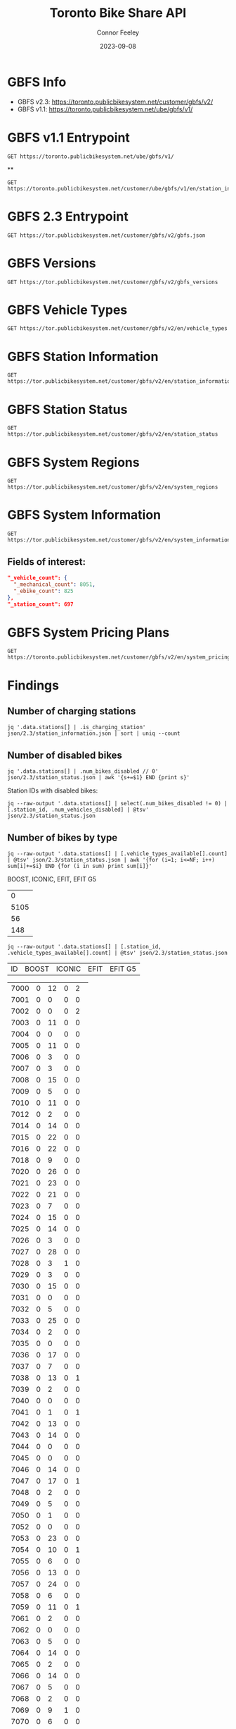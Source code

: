 #+title: Toronto Bike Share API
#+author: Connor Feeley
#+date: 2023-09-08

* GBFS Info
- GBFS v2.3: https://toronto.publicbikesystem.net/customer/gbfs/v2/
- GBFS v1.1: https://toronto.publicbikesystem.net/ube/gbfs/v1/
* GBFS v1.1 Entrypoint

#+begin_src restclient :file json/1.1/gbfs.json :noheaders :results value file
GET https://toronto.publicbikesystem.net/ube/gbfs/v1/
#+end_src

#+RESULTS:
[[file:json/1.1/gbfs.json]]

**

#+begin_src restclient :file json/1.1/station_information/7033.json :noheaders :results value file
GET https://toronto.publicbikesystem.net/customer/ube/gbfs/v1/en/station_information/7033/nearby_stations
#+end_src

#+RESULTS:
[[file:json/1.1/station_information/7033.json]]

* GBFS 2.3 Entrypoint

#+begin_src restclient :file json/2.3/gbfs.json :noheaders :results value file
GET https://tor.publicbikesystem.net/customer/gbfs/v2/gbfs.json
#+end_src

#+RESULTS:
[[file:json/2.3/gbfs.json]]

* GBFS Versions

#+begin_src restclient :file json/2.3/gbfs_versions.json :noheaders :results value file
GET https://tor.publicbikesystem.net/customer/gbfs/v2/gbfs_versions
#+end_src

#+RESULTS:
[[file:json/2.3/gbfs_versions.json]]

* GBFS Vehicle Types

#+begin_src restclient :file json/2.3/vehicle_types.json :noheaders :results value file
GET https://tor.publicbikesystem.net/customer/gbfs/v2/en/vehicle_types
#+end_src

#+RESULTS:
[[file:json/2.3/vehicle_types.json]]

* GBFS Station Information

#+begin_src restclient :file json/2.3/station_information.json :noheaders :results value file
GET https://tor.publicbikesystem.net/customer/gbfs/v2/en/station_information
#+end_src

#+RESULTS:
[[file:json/2.3/station_information.json]]

* GBFS Station Status

#+begin_src restclient :file json/2.3/station_status.json :noheaders :results value file
GET https://tor.publicbikesystem.net/customer/gbfs/v2/en/station_status
#+end_src

#+RESULTS:
[[file:json/2.3/station_status.json]]

* GBFS System Regions

#+begin_src restclient :file json/2.3/system_regions.json :noheaders :results value file
GET https://tor.publicbikesystem.net/customer/gbfs/v2/en/system_regions
#+end_src

#+RESULTS:
[[file:json/2.3/system_regions.json]]

* GBFS System Information

#+begin_src restclient :file json/2.3/system_information.json :noheaders :results value file
GET https://tor.publicbikesystem.net/customer/gbfs/v2/en/system_information
#+end_src

#+RESULTS:
[[file:json/2.3/system_information.json]]

** Fields of interest:

#+begin_src json
"_vehicle_count": {
  "_mechanical_count": 8051,
  "_ebike_count": 825
},
"_station_count": 697
#+end_src


* GBFS System Pricing Plans

#+begin_src restclient :file json/2.3/system_pricing_plans.json :noheaders :results value file
GET https://toronto.publicbikesystem.net/customer/gbfs/v2/en/system_pricing_plans
#+end_src

#+RESULTS:
[[file:json/2.3/system_pricing_plans.json]]
* Findings
** Number of charging stations
#+begin_src shell
jq '.data.stations[] | .is_charging_station' json/2.3/station_information.json | sort | uniq --count
#+end_src

#+RESULTS:
| 681 | false |
|  16 | true  |
** Number of disabled bikes
#+begin_src shell
jq '.data.stations[] | .num_bikes_disabled // 0' json/2.3/station_status.json | awk '{s+=$1} END {print s}'
#+end_src

#+RESULTS:
: 558

Station IDs with disabled bikes:
#+begin_src shell :results table
jq --raw-output '.data.stations[] | select(.num_bikes_disabled != 0) | [.station_id, .num_vehicles_disabled] | @tsv' json/2.3/station_status.json
#+end_src

#+RESULTS:
| 7000 |
| 7001 |
| 7004 |
| 7005 |
| 7006 |
| 7009 |
| 7010 |
| 7014 |
| 7015 |
| 7016 |
| 7018 |
| 7021 |
| 7022 |
| 7025 |
| 7026 |
| 7027 |
| 7028 |
| 7031 |
| 7033 |
| 7034 |
| 7037 |
| 7038 |
| 7039 |
| 7040 |
| 7041 |
| 7042 |
| 7043 |
| 7045 |
| 7046 |
| 7049 |
| 7050 |
| 7052 |
| 7053 |
| 7056 |
| 7057 |
| 7059 |
| 7061 |
| 7067 |
| 7073 |
| 7074 |
| 7075 |
| 7078 |
| 7083 |
| 7087 |
| 7089 |
| 7090 |
| 7092 |
| 7094 |
| 7095 |
| 7099 |
| 7100 |
| 7101 |
| 7102 |
| 7104 |
| 7106 |
| 7110 |
| 7111 |
| 7114 |
| 7115 |
| 7117 |
| 7121 |
| 7122 |
| 7124 |
| 7126 |
| 7127 |
| 7129 |
| 7130 |
| 7131 |
| 7135 |
| 7148 |
| 7150 |
| 7153 |
| 7160 |
| 7161 |
| 7163 |
| 7164 |
| 7173 |
| 7174 |
| 7175 |
| 7178 |
| 7180 |
| 7184 |
| 7188 |
| 7189 |
| 7190 |
| 7197 |
| 7198 |
| 7199 |
| 7202 |
| 7204 |
| 7205 |
| 7206 |
| 7208 |
| 7209 |
| 7210 |
| 7220 |
| 7222 |
| 7225 |
| 7228 |
| 7232 |
| 7233 |
| 7234 |
| 7235 |
| 7237 |
| 7238 |
| 7239 |
| 7240 |
| 7244 |
| 7245 |
| 7246 |
| 7249 |
| 7250 |
| 7253 |
| 7256 |
| 7259 |
| 7260 |
| 7261 |
| 7262 |
| 7263 |
| 7264 |
| 7268 |
| 7270 |
| 7272 |
| 7273 |
| 7274 |
| 7276 |
| 7277 |
| 7281 |
| 7284 |
| 7286 |
| 7287 |
| 7288 |
| 7289 |
| 7292 |
| 7296 |
| 7298 |
| 7299 |
| 7301 |
| 7302 |
| 7309 |
| 7313 |
| 7318 |
| 7320 |
| 7321 |
| 7322 |
| 7328 |
| 7332 |
| 7334 |
| 7337 |
| 7338 |
| 7339 |
| 7341 |
| 7342 |
| 7346 |
| 7353 |
| 7354 |
| 7356 |
| 7364 |
| 7367 |
| 7368 |
| 7379 |
| 7380 |
| 7384 |
| 7385 |
| 7388 |
| 7391 |
| 7398 |
| 7399 |
| 7400 |
| 7408 |
| 7409 |
| 7411 |
| 7414 |
| 7430 |
| 7438 |
| 7440 |
| 7441 |
| 7450 |
| 7451 |
| 7452 |
| 7453 |
| 7457 |
| 7458 |
| 7459 |
| 7462 |
| 7463 |
| 7465 |
| 7466 |
| 7467 |
| 7468 |
| 7473 |
| 7475 |
| 7478 |
| 7480 |
| 7486 |
| 7489 |
| 7493 |
| 7496 |
| 7497 |
| 7505 |
| 7514 |
| 7515 |
| 7520 |
| 7521 |
| 7523 |
| 7524 |
| 7528 |
| 7529 |
| 7530 |
| 7533 |
| 7536 |
| 7538 |
| 7539 |
| 7541 |
| 7542 |
| 7543 |
| 7547 |
| 7548 |
| 7549 |
| 7552 |
| 7553 |
| 7557 |
| 7558 |
| 7561 |
| 7563 |
| 7565 |
| 7566 |
| 7567 |
| 7568 |
| 7570 |
| 7582 |
| 7583 |
| 7585 |
| 7586 |
| 7587 |
| 7589 |
| 7590 |
| 7597 |
| 7599 |
| 7600 |
| 7606 |
| 7608 |
| 7616 |
| 7618 |
| 7620 |
| 7623 |
| 7624 |
| 7626 |
| 7627 |
| 7629 |
| 7630 |
| 7634 |
| 7635 |
| 7639 |
| 7640 |
| 7641 |
| 7643 |
| 7656 |
| 7657 |
| 7658 |
| 7665 |
| 7667 |
| 7668 |
| 7670 |
| 7671 |
| 7677 |
| 7680 |
| 7681 |
| 7684 |
| 7685 |
| 7686 |
| 7689 |
| 7692 |
| 7693 |
| 7698 |
| 7702 |
| 7705 |
| 7707 |
| 7708 |
| 7709 |
| 7710 |
| 7712 |
| 7713 |
| 7715 |
| 7717 |
| 7718 |
| 7719 |
| 7720 |
| 7721 |
| 7725 |
| 7729 |
| 7730 |
| 7737 |
| 7743 |
| 7745 |
| 7752 |
| 7753 |
| 7755 |
| 7756 |
| 7760 |
| 7765 |
| 7766 |
| 7770 |
| 7772 |
| 7777 |
| 7779 |
| 7781 |
| 7782 |
| 7783 |
| 7784 |
| 7787 |
| 7790 |
| 7791 |
| 7794 |
| 7796 |
| 7800 |
| 7811 |
| 7812 |
| 7822 |
| 7826 |

** Number of bikes by type
#+begin_src shell :results table
jq --raw-output '.data.stations[] | [.vehicle_types_available[].count] | @tsv' json/2.3/station_status.json | awk '{for (i=1; i<=NF; i++) sum[i]+=$i} END {for (i in sum) print sum[i]}'
#+end_src

BOOST, ICONIC, EFIT, EFIT G5
#+RESULTS:
|    0 |
| 5105 |
|   56 |
|  148 |

#+begin_src shell :results table
jq --raw-output '.data.stations[] | [.station_id, .vehicle_types_available[].count] | @tsv' json/2.3/station_status.json
#+end_src

| ID | BOOST | ICONIC | EFIT | EFIT G5 |
#+RESULTS:
| 7000 | 0 | 12 | 0 |  2 |
| 7001 | 0 |  0 | 0 |  0 |
| 7002 | 0 |  0 | 0 |  2 |
| 7003 | 0 | 11 | 0 |  0 |
| 7004 | 0 |  0 | 0 |  0 |
| 7005 | 0 | 11 | 0 |  0 |
| 7006 | 0 |  3 | 0 |  0 |
| 7007 | 0 |  3 | 0 |  0 |
| 7008 | 0 | 15 | 0 |  0 |
| 7009 | 0 |  5 | 0 |  0 |
| 7010 | 0 | 11 | 0 |  0 |
| 7012 | 0 |  2 | 0 |  0 |
| 7014 | 0 | 14 | 0 |  0 |
| 7015 | 0 | 22 | 0 |  0 |
| 7016 | 0 | 22 | 0 |  0 |
| 7018 | 0 |  9 | 0 |  0 |
| 7020 | 0 | 26 | 0 |  0 |
| 7021 | 0 | 23 | 0 |  0 |
| 7022 | 0 | 21 | 0 |  0 |
| 7023 | 0 |  7 | 0 |  0 |
| 7024 | 0 | 15 | 0 |  0 |
| 7025 | 0 | 14 | 0 |  0 |
| 7026 | 0 |  3 | 0 |  0 |
| 7027 | 0 | 28 | 0 |  0 |
| 7028 | 0 |  3 | 1 |  0 |
| 7029 | 0 |  3 | 0 |  0 |
| 7030 | 0 | 15 | 0 |  0 |
| 7031 | 0 |  0 | 0 |  0 |
| 7032 | 0 |  5 | 0 |  0 |
| 7033 | 0 | 25 | 0 |  0 |
| 7034 | 0 |  2 | 0 |  0 |
| 7035 | 0 |  0 | 0 |  0 |
| 7036 | 0 | 17 | 0 |  0 |
| 7037 | 0 |  7 | 0 |  0 |
| 7038 | 0 | 13 | 0 |  1 |
| 7039 | 0 |  2 | 0 |  0 |
| 7040 | 0 |  0 | 0 |  0 |
| 7041 | 0 |  1 | 0 |  1 |
| 7042 | 0 | 13 | 0 |  0 |
| 7043 | 0 | 14 | 0 |  0 |
| 7044 | 0 |  0 | 0 |  0 |
| 7045 | 0 |  0 | 0 |  0 |
| 7046 | 0 | 14 | 0 |  0 |
| 7047 | 0 | 17 | 0 |  1 |
| 7048 | 0 |  2 | 0 |  0 |
| 7049 | 0 |  5 | 0 |  0 |
| 7050 | 0 |  1 | 0 |  0 |
| 7052 | 0 |  0 | 0 |  0 |
| 7053 | 0 | 23 | 0 |  0 |
| 7054 | 0 | 10 | 0 |  1 |
| 7055 | 0 |  6 | 0 |  0 |
| 7056 | 0 | 13 | 0 |  0 |
| 7057 | 0 | 24 | 0 |  0 |
| 7058 | 0 |  6 | 0 |  0 |
| 7059 | 0 | 11 | 0 |  1 |
| 7061 | 0 |  2 | 0 |  0 |
| 7062 | 0 |  0 | 0 |  0 |
| 7063 | 0 |  5 | 0 |  0 |
| 7064 | 0 | 14 | 0 |  0 |
| 7065 | 0 |  2 | 0 |  0 |
| 7066 | 0 | 14 | 0 |  0 |
| 7067 | 0 |  5 | 0 |  0 |
| 7068 | 0 |  2 | 0 |  0 |
| 7069 | 0 |  9 | 1 |  0 |
| 7070 | 0 |  6 | 0 |  0 |
| 7071 | 0 |  7 | 0 |  0 |
| 7072 | 0 | 14 | 0 |  1 |
| 7073 | 0 | 18 | 0 |  2 |
| 7074 | 0 |  1 | 0 |  0 |
| 7075 | 0 | 11 | 0 |  0 |
| 7076 | 0 | 16 | 0 |  0 |
| 7077 | 0 |  8 | 0 |  0 |
| 7078 | 0 |  8 | 0 |  0 |
| 7079 | 0 |  2 | 0 |  0 |
| 7083 | 0 |  1 | 1 |  1 |
| 7084 | 0 |  5 | 0 |  0 |
| 7085 | 0 |  3 | 0 |  0 |
| 7086 | 0 |  0 | 0 |  0 |
| 7087 | 0 |  1 | 0 |  0 |
| 7088 | 0 |  1 | 0 |  1 |
| 7089 | 0 |  2 | 1 |  0 |
| 7090 | 0 |  0 | 0 |  0 |
| 7091 | 0 |  0 | 0 |  0 |
| 7092 | 0 |  6 | 1 |  1 |
| 7093 | 0 |  6 | 0 |  1 |
| 7094 | 0 |  0 | 0 |  0 |
| 7095 | 0 |  0 | 1 |  0 |
| 7096 | 0 |  2 | 0 |  0 |
| 7097 | 0 |  4 | 0 |  0 |
| 7099 | 0 | 12 | 0 |  0 |
| 7100 | 0 |  7 | 0 |  0 |
| 7101 | 0 | 25 | 0 |  0 |
| 7102 | 0 | 15 | 0 |  1 |
| 7103 | 0 | 12 | 0 |  0 |
| 7104 | 0 |  7 | 0 |  0 |
| 7105 | 0 |  7 | 0 |  0 |
| 7106 | 0 | 16 | 0 |  0 |
| 7107 | 0 |  9 | 0 |  0 |
| 7108 | 0 |  6 | 0 |  0 |
| 7109 | 0 | 10 | 0 |  0 |
| 7110 | 0 |  6 | 0 |  0 |
| 7111 | 0 |  6 | 0 |  0 |
| 7112 | 0 | 14 | 0 |  0 |
| 7114 | 0 | 18 | 0 |  0 |
| 7115 | 0 |  1 | 0 |  0 |
| 7117 | 0 |  0 | 1 |  0 |
| 7118 | 0 |  0 | 0 |  0 |
| 7119 | 0 | 11 | 0 |  0 |
| 7120 | 0 |  5 | 0 |  0 |
| 7121 | 0 |  6 | 0 |  0 |
| 7122 | 0 |  7 | 0 |  0 |
| 7123 | 0 |  7 | 0 |  0 |
| 7124 | 0 |  6 | 1 |  0 |
| 7126 | 0 |  1 | 0 |  0 |
| 7127 | 0 |  3 | 0 |  0 |
| 7128 | 0 | 11 | 0 |  0 |
| 7129 | 0 |  8 | 0 |  0 |
| 7130 | 0 |  4 | 0 |  0 |
| 7131 | 0 |  9 | 0 |  0 |
| 7132 | 0 |  1 | 0 |  0 |
| 7133 | 0 |  1 | 0 |  0 |
| 7135 | 0 |  9 | 0 |  0 |
| 7136 | 0 | 11 | 0 |  0 |
| 7137 | 0 |  0 | 0 |  0 |
| 7138 | 0 |  7 | 0 |  0 |
| 7139 | 0 |  6 | 0 |  0 |
| 7140 | 0 |  3 | 0 |  0 |
| 7141 | 0 |  0 | 0 |  0 |
| 7142 | 0 |  0 | 0 |  1 |
| 7143 | 0 |  5 | 0 |  0 |
| 7144 | 0 |  1 | 0 |  1 |
| 7146 | 0 |  0 | 0 |  1 |
| 7147 | 0 | 14 | 0 |  0 |
| 7148 | 0 | 19 | 0 |  0 |
| 7149 | 0 |  2 | 0 |  0 |
| 7150 | 0 | 17 | 0 |  0 |
| 7151 | 0 |  6 | 0 |  0 |
| 7152 | 0 |  0 | 0 |  0 |
| 7153 | 0 |  5 | 0 |  0 |
| 7154 | 0 |  0 | 0 |  1 |
| 7155 | 0 |  2 | 0 |  0 |
| 7156 | 0 | 14 | 0 |  0 |
| 7157 | 0 |  8 | 0 |  0 |
| 7158 | 0 |  6 | 0 |  0 |
| 7160 | 0 |  3 | 0 |  0 |
| 7161 | 0 |  7 | 0 |  0 |
| 7162 | 0 |  4 | 0 |  0 |
| 7163 | 0 |  0 | 0 |  0 |
| 7164 | 0 | 15 | 0 |  0 |
| 7165 | 0 |  0 | 0 |  0 |
| 7168 | 0 | 26 | 0 |  0 |
| 7169 | 0 |  4 | 0 |  0 |
| 7170 | 0 |  0 | 0 |  0 |
| 7171 | 0 |  8 | 0 |  0 |
| 7172 | 0 | 15 | 0 |  0 |
| 7173 | 0 |  7 | 0 |  0 |
| 7174 | 0 | 10 | 0 |  0 |
| 7175 | 0 |  8 | 0 |  0 |
| 7176 | 0 |  6 | 0 |  0 |
| 7178 | 0 |  3 | 0 |  0 |
| 7180 | 0 |  5 | 0 |  0 |
| 7181 | 0 |  2 | 0 |  0 |
| 7182 | 0 | 12 | 0 |  0 |
| 7183 | 0 |  5 | 0 |  0 |
| 7184 | 0 |  9 | 0 |  0 |
| 7188 | 0 | 10 | 0 |  0 |
| 7189 | 0 |  4 | 2 |  0 |
| 7190 | 0 |  0 | 0 |  0 |
| 7191 | 0 |  8 | 0 |  0 |
| 7192 | 0 |  7 | 0 |  1 |
| 7193 | 0 | 13 | 0 |  0 |
| 7194 | 0 |  0 | 0 |  0 |
| 7195 | 0 |  7 | 0 |  0 |
| 7196 | 0 |  3 | 0 |  0 |
| 7197 | 0 |  7 | 0 |  0 |
| 7198 | 0 | 18 | 0 |  0 |
| 7199 | 0 | 10 | 0 |  0 |
| 7202 | 0 | 20 | 0 |  0 |
| 7203 | 0 | 21 | 0 |  0 |
| 7204 | 0 |  8 | 0 |  2 |
| 7205 | 0 |  8 | 0 |  1 |
| 7206 | 0 |  4 | 0 |  0 |
| 7207 | 0 | 38 | 0 |  0 |
| 7208 | 0 |  2 | 0 |  1 |
| 7209 | 0 | 16 | 1 |  1 |
| 7210 | 0 | 10 | 0 |  0 |
| 7211 | 0 | 13 | 0 |  0 |
| 7216 | 0 | 11 | 1 |  0 |
| 7217 | 0 |  6 | 1 |  0 |
| 7220 | 0 | 16 | 0 |  0 |
| 7221 | 0 |  5 | 0 |  0 |
| 7222 | 0 | 26 | 0 |  0 |
| 7223 | 0 | 10 | 0 |  0 |
| 7224 | 0 |  4 | 0 |  0 |
| 7225 | 0 | 11 | 0 |  2 |
| 7226 | 0 | 12 | 0 |  0 |
| 7227 | 0 |  9 | 0 |  0 |
| 7228 | 0 | 12 | 0 |  0 |
| 7229 | 0 |  3 | 0 |  0 |
| 7230 | 0 | 11 | 0 |  0 |
| 7231 | 0 |  5 | 0 |  0 |
| 7232 | 0 | 10 | 0 |  0 |
| 7233 | 0 | 14 | 0 |  0 |
| 7234 | 0 | 10 | 0 |  0 |
| 7235 | 0 |  1 | 0 |  0 |
| 7236 | 0 |  9 | 0 |  0 |
| 7237 | 0 |  3 | 1 |  0 |
| 7238 | 0 |  6 | 0 |  0 |
| 7239 | 0 | 12 | 0 |  0 |
| 7240 | 0 |  7 | 0 |  0 |
| 7242 | 0 | 12 | 0 |  0 |
| 7244 | 0 | 12 | 1 |  0 |
| 7245 | 0 |  1 | 0 |  0 |
| 7246 | 0 |  4 | 0 |  0 |
| 7247 | 0 |  2 | 0 |  0 |
| 7248 | 0 | 15 | 0 |  0 |
| 7249 | 0 | 14 | 0 |  0 |
| 7250 | 0 |  2 | 0 |  0 |
| 7252 | 0 |  9 | 0 |  0 |
| 7253 | 0 |  9 | 0 |  0 |
| 7256 | 0 |  6 | 0 |  0 |
| 7257 | 0 |  2 | 0 |  0 |
| 7258 | 0 | 14 | 0 |  0 |
| 7259 | 0 | 14 | 0 |  0 |
| 7260 | 0 | 12 | 0 |  0 |
| 7261 | 0 | 14 | 0 |  1 |
| 7262 | 0 |  1 | 0 |  0 |
| 7263 | 0 | 11 | 1 |  0 |
| 7264 | 0 |  0 | 0 |  0 |
| 7265 | 0 |  3 | 0 |  1 |
| 7266 | 0 |  4 | 0 |  1 |
| 7267 | 0 |  1 | 0 |  0 |
| 7268 | 0 |  5 | 0 |  0 |
| 7269 | 0 | 11 | 0 |  0 |
| 7270 | 0 |  5 | 0 |  0 |
| 7271 | 0 |  2 | 0 |  0 |
| 7272 | 0 |  3 | 0 |  0 |
| 7273 | 0 |  0 | 1 |  0 |
| 7274 | 0 |  5 | 0 |  0 |
| 7276 | 0 |  5 | 0 |  0 |
| 7277 | 0 |  9 | 0 |  0 |
| 7278 | 0 | 11 | 0 |  0 |
| 7279 | 0 |  0 | 0 |  0 |
| 7280 | 0 |  1 | 0 |  0 |
| 7281 | 0 |  3 | 0 |  0 |
| 7283 | 0 | 18 | 0 |  0 |
| 7284 | 0 | 22 | 0 |  0 |
| 7285 | 0 | 15 | 0 |  0 |
| 7286 | 0 |  5 | 0 |  0 |
| 7287 | 0 | 14 | 0 |  0 |
| 7288 | 0 | 28 | 0 |  1 |
| 7289 | 0 | 13 | 0 |  0 |
| 7291 | 0 |  4 | 0 |  0 |
| 7292 | 0 |  2 | 0 |  0 |
| 7296 | 0 |  8 | 0 |  0 |
| 7297 | 0 |  1 | 0 |  0 |
| 7298 | 0 |  9 | 0 |  0 |
| 7299 | 0 | 12 | 0 |  0 |
| 7300 | 0 |  0 | 0 |  0 |
| 7301 | 0 |  8 | 0 |  0 |
| 7302 | 0 |  2 | 0 |  0 |
| 7303 | 0 | 17 | 0 |  0 |
| 7309 | 0 | 17 | 0 |  0 |
| 7311 | 0 |  2 | 0 |  1 |
| 7312 | 0 |  2 | 1 |  1 |
| 7313 | 0 | 11 | 0 |  0 |
| 7314 | 0 | 14 | 0 |  0 |
| 7315 | 0 |  9 | 0 |  0 |
| 7316 | 0 |  9 | 0 |  0 |
| 7317 | 0 |  6 | 1 |  0 |
| 7318 | 0 | 12 | 0 |  0 |
| 7319 | 0 | 10 | 0 |  0 |
| 7320 | 0 | 17 | 0 |  0 |
| 7321 | 0 | 16 | 0 |  0 |
| 7322 | 0 | 12 | 0 |  1 |
| 7323 | 0 | 19 | 0 |  0 |
| 7324 | 0 | 18 | 1 |  2 |
| 7325 | 0 |  0 | 0 |  0 |
| 7326 | 0 |  6 | 0 |  0 |
| 7327 | 0 |  5 | 0 |  0 |
| 7328 | 0 |  5 | 0 |  0 |
| 7329 | 0 | 16 | 0 |  0 |
| 7331 | 0 | 17 | 0 |  0 |
| 7332 | 0 |  2 | 0 |  0 |
| 7333 | 0 |  2 | 0 |  0 |
| 7334 | 0 | 12 | 0 |  0 |
| 7335 | 0 |  0 | 0 |  0 |
| 7336 | 0 | 18 | 0 |  0 |
| 7337 | 0 | 18 | 0 |  0 |
| 7338 | 0 |  4 | 0 |  0 |
| 7339 | 0 |  2 | 0 |  0 |
| 7340 | 0 |  5 | 0 |  0 |
| 7341 | 0 | 14 | 0 |  0 |
| 7342 | 0 |  7 | 0 |  0 |
| 7343 | 0 | 22 | 0 |  0 |
| 7344 | 0 | 15 | 1 |  2 |
| 7345 | 0 | 14 | 0 |  0 |
| 7346 | 0 | 13 | 0 |  0 |
| 7347 | 0 |  4 | 0 |  1 |
| 7348 | 0 |  3 | 0 |  2 |
| 7349 | 0 |  8 | 0 |  0 |
| 7350 | 0 |  2 | 0 |  0 |
| 7351 | 0 |  0 | 0 |  0 |
| 7352 | 0 |  5 | 0 |  0 |
| 7353 | 0 |  6 | 0 |  0 |
| 7354 | 0 |  9 | 0 |  0 |
| 7355 | 0 |  0 | 0 |  0 |
| 7356 | 0 | 12 | 0 |  0 |
| 7357 | 0 | 19 | 0 |  0 |
| 7359 | 0 | 10 | 0 |  0 |
| 7360 | 0 | 10 | 0 |  0 |
| 7361 | 0 |  0 | 0 |  0 |
| 7362 | 0 |  0 | 0 |  0 |
| 7363 | 0 |  0 | 0 |  0 |
| 7364 | 0 | 15 | 0 |  0 |
| 7365 | 0 | 14 | 0 |  1 |
| 7366 | 0 |  5 | 0 |  0 |
| 7367 | 0 | 13 | 0 |  0 |
| 7368 | 0 |  5 | 0 |  0 |
| 7371 | 0 |  4 | 0 |  0 |
| 7373 | 0 |  2 | 0 |  0 |
| 7374 | 0 | 19 | 0 |  0 |
| 7375 | 0 |  1 | 0 |  0 |
| 7376 | 0 |  0 | 0 |  0 |
| 7377 | 0 | 12 | 0 |  0 |
| 7378 | 0 |  1 | 0 |  1 |
| 7379 | 0 |  2 | 0 |  0 |
| 7380 | 0 |  3 | 0 |  0 |
| 7381 | 0 | 19 | 0 |  0 |
| 7383 | 0 | 10 | 0 |  0 |
| 7384 | 0 |  0 | 0 |  0 |
| 7385 | 0 |  2 | 3 | 11 |
| 7386 | 0 |  1 | 0 |  0 |
| 7387 | 0 |  1 | 0 |  0 |
| 7388 | 0 |  5 | 0 |  0 |
| 7389 | 0 |  3 | 0 |  0 |
| 7390 | 0 |  0 | 0 |  0 |
| 7391 | 0 | 13 | 0 |  0 |
| 7395 | 0 |  3 | 0 |  1 |
| 7398 | 0 |  3 | 0 |  0 |
| 7399 | 0 |  2 | 0 |  0 |
| 7400 | 0 |  4 | 0 |  0 |
| 7403 | 0 |  0 | 0 |  0 |
| 7404 | 0 |  6 | 1 |  0 |
| 7406 | 0 | 16 | 0 |  0 |
| 7408 | 0 |  1 | 0 |  0 |
| 7409 | 0 |  1 | 0 |  0 |
| 7410 | 0 | 10 | 0 |  1 |
| 7411 | 0 | 14 | 0 |  0 |
| 7412 | 0 |  5 | 0 |  0 |
| 7414 | 0 | 13 | 0 |  0 |
| 7415 | 0 | 14 | 0 |  0 |
| 7416 | 0 | 13 | 0 |  0 |
| 7417 | 0 |  3 | 0 |  0 |
| 7418 | 0 |  3 | 0 |  0 |
| 7420 | 0 |  3 | 0 |  0 |
| 7422 | 0 | 15 | 0 |  0 |
| 7424 | 0 |  2 | 0 |  0 |
| 7425 | 0 | 22 | 0 |  0 |
| 7427 | 0 | 18 | 0 |  0 |
| 7428 | 0 | 19 | 0 |  0 |
| 7429 | 0 |  2 | 0 |  0 |
| 7430 | 0 |  8 | 0 |  0 |
| 7431 | 0 | 24 | 0 |  1 |
| 7432 | 0 | 12 | 0 |  0 |
| 7433 | 0 | 11 | 0 |  1 |
| 7434 | 0 |  1 | 0 |  0 |
| 7435 | 0 |  0 | 0 |  0 |
| 7437 | 0 |  6 | 0 |  0 |
| 7438 | 0 |  2 | 0 |  0 |
| 7440 | 0 |  2 | 0 |  0 |
| 7441 | 0 | 19 | 0 |  0 |
| 7443 | 0 |  4 | 0 |  0 |
| 7444 | 0 | 20 | 0 |  0 |
| 7445 | 0 |  9 | 0 |  0 |
| 7446 | 0 | 17 | 0 |  0 |
| 7447 | 0 |  1 | 0 |  0 |
| 7448 | 0 | 13 | 0 |  0 |
| 7449 | 0 |  0 | 0 |  0 |
| 7450 | 0 |  8 | 0 |  0 |
| 7451 | 0 | 27 | 0 |  0 |
| 7452 | 0 |  0 | 0 |  0 |
| 7453 | 0 |  0 | 0 |  0 |
| 7454 | 0 | 13 | 0 |  0 |
| 7455 | 0 |  3 | 0 |  0 |
| 7457 | 0 | 10 | 0 |  1 |
| 7458 | 0 |  0 | 0 |  0 |
| 7459 | 0 |  0 | 0 |  0 |
| 7460 | 0 | 10 | 0 |  0 |
| 7461 | 0 | 14 | 0 |  0 |
| 7462 | 0 |  1 | 0 |  0 |
| 7463 | 0 | 16 | 0 |  0 |
| 7465 | 0 |  0 | 0 |  0 |
| 7466 | 0 |  4 | 0 |  0 |
| 7467 | 0 |  0 | 0 |  0 |
| 7468 | 0 |  6 | 0 |  0 |
| 7469 | 0 |  9 | 0 |  0 |
| 7471 | 0 | 10 | 0 |  0 |
| 7473 | 0 |  7 | 0 |  0 |
| 7474 | 0 | 19 | 0 |  0 |
| 7475 | 0 |  2 | 0 |  0 |
| 7476 | 0 |  6 | 0 |  0 |
| 7477 | 0 | 10 | 0 |  0 |
| 7478 | 0 | 13 | 0 |  0 |
| 7479 | 0 |  6 | 0 |  0 |
| 7480 | 0 |  7 | 0 |  0 |
| 7483 | 0 |  1 | 0 |  0 |
| 7484 | 0 |  0 | 0 |  0 |
| 7485 | 0 |  3 | 0 |  0 |
| 7486 | 0 |  1 | 0 |  0 |
| 7487 | 0 | 10 | 0 |  0 |
| 7488 | 0 |  5 | 0 |  0 |
| 7489 | 0 |  8 | 0 |  0 |
| 7490 | 0 |  0 | 0 |  0 |
| 7492 | 0 | 10 | 0 |  0 |
| 7493 | 0 |  4 | 0 |  0 |
| 7494 | 0 |  3 | 0 |  0 |
| 7496 | 0 | 11 | 0 |  0 |
| 7497 | 0 | 12 | 0 |  0 |
| 7501 | 0 |  7 | 0 |  0 |
| 7502 | 0 |  9 | 0 |  0 |
| 7503 | 0 |  4 | 0 |  0 |
| 7504 | 0 |  6 | 0 |  0 |
| 7505 | 0 |  1 | 0 |  0 |
| 7506 | 0 | 10 | 0 |  0 |
| 7508 | 0 |  9 | 0 |  1 |
| 7514 | 0 | 17 | 1 |  1 |
| 7515 | 0 |  7 | 0 |  0 |
| 7516 | 0 |  4 | 0 |  0 |
| 7517 | 0 | 19 | 0 |  1 |
| 7518 | 0 | 11 | 0 |  0 |
| 7519 | 0 |  1 | 0 |  0 |
| 7520 | 0 |  4 | 0 |  0 |
| 7521 | 0 |  2 | 0 |  1 |
| 7522 | 0 |  4 | 0 |  0 |
| 7523 | 0 | 10 | 0 |  0 |
| 7524 | 0 |  3 | 0 |  0 |
| 7526 | 0 | 10 | 0 |  0 |
| 7527 | 0 | 16 | 0 |  0 |
| 7528 | 0 |  1 | 0 |  0 |
| 7529 | 0 |  4 | 0 |  1 |
| 7530 | 0 | 15 | 0 |  1 |
| 7531 | 0 |  6 | 0 |  1 |
| 7533 | 0 |  5 | 0 |  0 |
| 7534 | 0 | 13 | 0 |  0 |
| 7536 | 0 |  5 | 0 |  0 |
| 7537 | 0 |  4 | 0 |  0 |
| 7538 | 0 |  1 | 0 |  1 |
| 7539 | 0 |  7 | 0 |  0 |
| 7540 | 0 |  1 | 1 |  0 |
| 7541 | 0 |  7 | 0 |  0 |
| 7542 | 0 | 16 | 0 |  1 |
| 7543 | 0 |  3 | 0 |  0 |
| 7545 | 0 |  8 | 0 |  0 |
| 7546 | 0 | 17 | 0 |  0 |
| 7547 | 0 |  0 | 0 |  0 |
| 7548 | 0 |  1 | 0 |  1 |
| 7549 | 0 | 12 | 0 |  0 |
| 7551 | 0 | 14 | 0 |  0 |
| 7552 | 0 |  9 | 0 |  0 |
| 7553 | 0 |  5 | 0 |  0 |
| 7554 | 0 | 12 | 0 |  0 |
| 7555 | 0 |  8 | 0 |  0 |
| 7556 | 0 |  8 | 0 |  0 |
| 7557 | 0 | 19 | 0 |  0 |
| 7558 | 0 |  3 | 0 |  0 |
| 7559 | 0 |  9 | 0 |  0 |
| 7561 | 0 |  8 | 0 |  0 |
| 7562 | 0 |  8 | 0 |  0 |
| 7563 | 0 | 12 | 0 |  1 |
| 7564 | 0 |  7 | 0 |  0 |
| 7565 | 0 |  2 | 0 |  0 |
| 7566 | 0 | 14 | 0 |  0 |
| 7567 | 0 | 11 | 0 |  0 |
| 7568 | 0 | 16 | 0 |  0 |
| 7569 | 0 | 17 | 0 |  0 |
| 7570 | 0 |  8 | 0 |  0 |
| 7571 | 0 |  5 | 0 |  0 |
| 7572 | 0 |  4 | 0 |  1 |
| 7575 | 0 |  2 | 0 |  0 |
| 7576 | 0 | 10 | 0 |  0 |
| 7577 | 0 |  3 | 0 |  0 |
| 7579 | 0 |  7 | 0 |  1 |
| 7580 | 0 | 10 | 1 |  0 |
| 7581 | 0 |  6 | 0 |  0 |
| 7582 | 0 |  0 | 0 |  0 |
| 7583 | 0 |  1 | 1 |  0 |
| 7584 | 0 |  0 | 0 |  0 |
| 7585 | 0 |  3 | 0 |  0 |
| 7586 | 0 |  5 | 0 |  0 |
| 7587 | 0 | 12 | 0 |  0 |
| 7588 | 0 |  8 | 0 |  0 |
| 7589 | 0 | 10 | 0 |  0 |
| 7590 | 0 |  4 | 0 |  0 |
| 7591 | 0 |  0 | 0 |  0 |
| 7593 | 0 | 16 | 0 |  0 |
| 7594 | 0 |  9 | 0 |  0 |
| 7595 | 0 |  7 | 0 |  0 |
| 7596 | 0 |  6 | 0 |  0 |
| 7597 | 0 |  2 | 0 |  0 |
| 7598 | 0 |  0 | 0 |  0 |
| 7599 | 0 |  6 | 0 |  0 |
| 7600 | 0 |  0 | 0 |  0 |
| 7601 | 0 | 20 | 0 |  0 |
| 7602 | 0 |  1 | 0 |  0 |
| 7604 | 0 | 13 | 1 |  0 |
| 7605 | 0 |  0 | 0 |  0 |
| 7606 | 0 | 13 | 0 |  1 |
| 7607 | 0 |  8 | 0 |  0 |
| 7608 | 0 |  7 | 0 |  0 |
| 7609 | 0 | 13 | 0 |  0 |
| 7610 | 0 |  1 | 0 |  0 |
| 7611 | 0 |  2 | 0 |  1 |
| 7612 | 0 |  9 | 0 |  0 |
| 7613 | 0 |  7 | 0 |  0 |
| 7614 | 0 |  3 | 0 |  0 |
| 7615 | 0 |  9 | 0 |  0 |
| 7616 | 0 |  5 | 0 |  0 |
| 7617 | 0 |  2 | 0 |  0 |
| 7618 | 0 |  0 | 0 |  0 |
| 7619 | 0 |  0 | 0 |  0 |
| 7620 | 0 |  3 | 1 |  0 |
| 7622 | 0 | 11 | 0 |  0 |
| 7623 | 0 |  9 | 0 |  0 |
| 7624 | 0 |  5 | 0 |  0 |
| 7625 | 0 |  5 | 0 |  1 |
| 7626 | 0 |  2 | 0 |  0 |
| 7627 | 0 |  3 | 0 |  0 |
| 7629 | 0 |  8 | 1 |  1 |
| 7630 | 0 | 17 | 0 |  1 |
| 7631 | 0 | 13 | 0 |  2 |
| 7632 | 0 |  1 | 0 |  1 |
| 7633 | 0 | 14 | 0 |  0 |
| 7634 | 0 |  0 | 0 |  0 |
| 7635 | 0 |  3 | 0 |  0 |
| 7636 | 0 |  2 | 0 |  0 |
| 7637 | 0 |  2 | 0 |  0 |
| 7639 | 0 |  4 | 0 |  1 |
| 7640 | 0 |  0 | 0 |  0 |
| 7641 | 0 |  6 | 0 |  0 |
| 7642 | 0 |  2 | 0 |  0 |
| 7643 | 0 |  4 | 0 |  1 |
| 7644 | 0 |  9 | 0 |  0 |
| 7645 | 0 |  9 | 0 |  0 |
| 7646 | 0 | 11 | 0 |  0 |
| 7647 | 0 |  0 | 0 |  0 |
| 7648 | 0 |  8 | 0 |  0 |
| 7650 | 0 |  0 | 0 |  0 |
| 7654 | 0 |  1 | 1 |  0 |
| 7655 | 0 |  5 | 0 |  0 |
| 7656 | 0 |  2 | 0 |  0 |
| 7657 | 0 |  7 | 0 |  0 |
| 7658 | 0 | 14 | 0 |  0 |
| 7659 | 0 |  2 | 0 |  0 |
| 7660 | 0 | 16 | 0 |  0 |
| 7662 | 0 | 11 | 0 |  2 |
| 7663 | 0 |  0 | 0 |  0 |
| 7664 | 0 |  0 | 0 |  0 |
| 7665 | 0 |  0 | 0 |  0 |
| 7666 | 0 |  0 | 0 |  0 |
| 7667 | 0 | 21 | 0 |  0 |
| 7668 | 0 |  0 | 0 |  0 |
| 7670 | 0 |  1 | 0 |  0 |
| 7671 | 0 |  2 | 0 |  0 |
| 7675 | 0 | 12 | 0 |  0 |
| 7676 | 0 | 10 | 0 |  0 |
| 7677 | 0 |  0 | 0 |  0 |
| 7678 | 0 |  0 | 0 |  0 |
| 7679 | 0 |  3 | 0 |  0 |
| 7680 | 0 | 10 | 0 |  0 |
| 7681 | 0 |  7 | 3 |  8 |
| 7682 | 0 |  6 | 0 |  0 |
| 7684 | 0 | 18 | 0 |  0 |
| 7685 | 0 | 18 | 0 |  0 |
| 7686 | 0 | 12 | 0 |  0 |
| 7687 | 0 |  2 | 0 |  0 |
| 7688 | 0 | 11 | 0 |  0 |
| 7689 | 0 |  5 | 0 | 11 |
| 7691 | 0 |  5 | 0 |  0 |
| 7692 | 0 | 15 | 4 |  0 |
| 7693 | 0 |  5 | 0 |  0 |
| 7694 | 0 |  5 | 0 |  0 |
| 7695 | 0 | 16 | 0 |  0 |
| 7696 | 0 |  9 | 0 |  1 |
| 7698 | 0 |  4 | 0 |  0 |
| 7699 | 0 |  1 | 0 |  0 |
| 7700 | 0 |  0 | 0 |  0 |
| 7701 | 0 | 18 | 0 |  0 |
| 7702 | 0 |  2 | 3 |  3 |
| 7703 | 0 | 13 | 0 |  0 |
| 7704 | 0 |  8 | 0 |  0 |
| 7705 | 0 |  8 | 1 |  0 |
| 7706 | 0 |  3 | 0 |  1 |
| 7707 | 0 |  1 | 0 |  0 |
| 7708 | 0 |  4 | 1 |  5 |
| 7709 | 0 |  2 | 0 |  0 |
| 7710 | 0 |  3 | 2 |  0 |
| 7711 | 0 |  4 | 0 |  0 |
| 7712 | 0 | 16 | 0 |  0 |
| 7713 | 0 |  1 | 0 |  0 |
| 7715 | 0 |  1 | 0 |  1 |
| 7716 | 0 | 13 | 0 |  0 |
| 7717 | 0 |  6 | 0 |  0 |
| 7718 | 0 |  9 | 0 |  0 |
| 7719 | 0 | 20 | 0 |  0 |
| 7720 | 0 | 11 | 0 |  0 |
| 7721 | 0 |  9 | 0 |  0 |
| 7724 | 0 |  3 | 0 |  0 |
| 7725 | 0 |  2 | 0 |  0 |
| 7728 | 0 | 13 | 0 |  0 |
| 7729 | 0 |  1 | 1 |  5 |
| 7730 | 0 |  9 | 2 |  0 |
| 7731 | 0 |  2 | 0 |  0 |
| 7732 | 0 |  8 | 0 |  1 |
| 7733 | 0 |  6 | 0 |  0 |
| 7734 | 0 |  1 | 0 |  0 |
| 7735 | 0 |  8 | 0 |  0 |
| 7736 | 0 |  0 | 0 |  0 |
| 7737 | 0 |  1 | 0 |  0 |
| 7738 | 0 |  0 | 0 |  0 |
| 7739 | 0 |  2 | 0 |  0 |
| 7740 | 0 |  4 | 0 |  0 |
| 7741 | 0 |  1 | 0 |  0 |
| 7742 | 0 |  1 | 0 |  0 |
| 7743 | 0 |  0 | 0 |  0 |
| 7744 | 0 | 16 | 0 |  0 |
| 7745 | 0 |  2 | 1 |  1 |
| 7746 | 0 |  2 | 0 |  0 |
| 7747 | 0 |  1 | 0 |  0 |
| 7748 | 0 |  9 | 0 |  0 |
| 7749 | 0 |  7 | 0 |  0 |
| 7750 | 0 |  3 | 0 |  0 |
| 7751 | 0 |  5 | 0 |  0 |
| 7752 | 0 | 20 | 0 |  0 |
| 7753 | 0 |  8 | 0 |  0 |
| 7754 | 0 |  1 | 0 |  0 |
| 7755 | 0 |  1 | 0 |  0 |
| 7756 | 0 |  1 | 0 |  0 |
| 7757 | 0 | 14 | 0 |  0 |
| 7758 | 0 |  3 | 0 |  0 |
| 7759 | 0 |  7 | 0 |  0 |
| 7760 | 0 | 16 | 0 |  0 |
| 7761 | 0 |  9 | 0 |  0 |
| 7762 | 0 |  0 | 0 |  0 |
| 7765 | 0 |  8 | 0 |  0 |
| 7766 | 0 |  7 | 0 |  0 |
| 7767 | 0 |  0 | 0 |  0 |
| 7768 | 0 |  0 | 0 |  0 |
| 7769 | 0 | 10 | 0 |  0 |
| 7770 | 0 | 19 | 0 |  0 |
| 7771 | 0 |  0 | 0 |  0 |
| 7772 | 0 | 12 | 0 |  0 |
| 7773 | 0 |  3 | 0 |  1 |
| 7774 | 0 |  0 | 0 |  0 |
| 7775 | 0 |  2 | 0 |  0 |
| 7776 | 0 |  2 | 0 |  0 |
| 7777 | 0 |  3 | 0 |  0 |
| 7778 | 0 |  4 | 0 |  1 |
| 7779 | 0 | 10 | 0 |  0 |
| 7780 | 0 |  0 | 0 |  0 |
| 7781 | 0 |  0 | 0 |  0 |
| 7782 | 0 |  0 | 0 |  0 |
| 7783 | 0 |  2 | 0 |  0 |
| 7784 | 0 | 10 | 0 |  0 |
| 7785 | 0 |  4 | 0 |  0 |
| 7787 | 0 | 25 | 0 |  1 |
| 7788 | 0 |  5 | 0 |  0 |
| 7789 | 0 |  1 | 2 |  6 |
| 7790 | 0 | 15 | 0 |  0 |
| 7791 | 0 | 13 | 0 |  0 |
| 7794 | 0 | 12 | 0 |  0 |
| 7795 | 0 | 11 | 0 |  1 |
| 7796 | 0 |  6 | 0 |  0 |
| 7798 | 0 |  9 | 0 |  0 |
| 7799 | 0 |  9 | 0 |  0 |
| 7800 | 0 |  6 | 0 |  0 |
| 7801 | 0 |  6 | 0 |  0 |
| 7802 | 0 | 10 | 0 |  0 |
| 7803 | 0 |  5 | 0 |  1 |
| 7804 | 0 |  7 | 0 |  0 |
| 7805 | 0 |  8 | 0 |  1 |
| 7806 | 0 |  3 | 0 |  1 |
| 7807 | 0 |  8 | 0 |  0 |
| 7808 | 0 |  3 | 1 |  1 |
| 7809 | 0 |  2 | 0 |  0 |
| 7810 | 0 |  1 | 0 |  2 |
| 7811 | 0 |  3 | 0 |  0 |
| 7812 | 0 | 13 | 0 |  1 |
| 7813 | 0 |  0 | 0 |  0 |
| 7814 | 0 |  8 | 0 |  2 |
| 7815 | 0 |  6 | 0 |  0 |
| 7816 | 0 |  7 | 0 |  0 |
| 7817 | 0 |  3 | 0 |  0 |
| 7818 | 0 |  2 | 1 |  0 |
| 7819 | 0 |  0 | 0 |  0 |
| 7820 | 0 |  1 | 1 |  5 |
| 7821 | 0 |  0 | 0 |  0 |
| 7822 | 0 | 10 | 0 |  0 |
| 7823 | 0 |  2 | 0 |  1 |
| 7824 | 0 |  4 | 0 |  0 |
| 7825 | 0 | 10 | 0 |  0 |
| 7826 | 0 | 12 | 0 |  0 |

** Number of disabled docks
#+begin_src shell
jq '.data.stations[] | .num_docks_disabled' json/2.3/station_status.json | awk '{s+=$1} END {print s}'
#+end_src

#+RESULTS:
: 42

Station IDs with disabled docks:
#+begin_src shell :results table
jq --raw-output '.data.stations[] | select(.num_docks_disabled != 0) | [.station_id, .num_docks_disabled] | @tsv' json/2.3/station_status.json
#+end_src

#+RESULTS:
| 7015 | 1 |
| 7018 | 1 |
| 7021 | 1 |
| 7022 | 1 |
| 7034 | 1 |
| 7040 | 1 |
| 7102 | 1 |
| 7110 | 1 |
| 7135 | 1 |
| 7140 | 1 |
| 7143 | 1 |
| 7150 | 1 |
| 7152 | 1 |
| 7175 | 2 |
| 7189 | 1 |
| 7190 | 1 |
| 7227 | 1 |
| 7286 | 1 |
| 7344 | 2 |
| 7404 | 1 |
| 7417 | 1 |
| 7430 | 2 |
| 7437 | 1 |
| 7518 | 1 |
| 7585 | 1 |
| 7589 | 1 |
| 7657 | 1 |
| 7687 | 1 |
| 7716 | 1 |
| 7719 | 2 |
| 7737 | 1 |
| 7762 | 2 |
| 7783 | 1 |
| 7796 | 1 |
| 7815 | 1 |
| 7816 | 1 |
| 7818 | 1 |

Station IDs, names, charging:
#+begin_src shell :results table
jq --raw-output '.data.stations[] | [.station_id, .name, .is_charging_station] | @tsv' json/2.3/station_information.json
#+end_src

#+RESULTS:
| 7000 | Fort York  Blvd / Capreol Ct                  | false |
| 7001 | Wellesley Station Green P                     | true  |
| 7002 | St. George St / Bloor St W                    | false |
| 7003 | Madison Ave / Bloor St W                      | false |
| 7004 | University Ave / Elm St                       | false |
| 7005 | King St W / York St                           | false |
| 7006 | Bay St / College St (East Side)               | false |
| 7007 | College St / Huron St                         | false |
| 7008 | Wellesley St W / Queen's Park Cres            | false |
| 7009 | King St E / Jarvis St                         | false |
| 7010 | King St W / Spadina Ave                       | false |
| 7012 | Elizabeth St / Edward St (Bus Terminal)       | false |
| 7014 | Sherbourne St / Carlton St (Allan Gardens)    | false |
| 7015 | King St W / Bay St (West Side)                | false |
| 7016 | Bay St / Queens Quay W (Ferry Terminal)       | false |
| 7018 | Bremner Blvd / Rees St                        | false |
| 7020 | Phoebe St / Spadina Ave                       | false |
| 7021 | Bay St / Albert St                            | false |
| 7022 | Simcoe St / Queen St W                        | false |
| 7023 | College St / Borden St                        | false |
| 7024 | Dundonald St / Church St                      | false |
| 7025 | Ted Rogers Way / Bloor St E                   | false |
| 7026 | Bay St / St. Joseph St                        | false |
| 7027 | Beverley  St / Dundas St W                    | false |
| 7028 | Gould St / Mutual St                          | false |
| 7029 | Bay St / Bloor St W (East Side)               | false |
| 7030 | Bay St / Wellesley St W                       | false |
| 7031 | Jarvis St / Isabella St                       | false |
| 7032 | Augusta Ave / Dundas St W                     | false |
| 7033 | Union Station                                 | false |
| 7034 | Church St / Bloor St E                        | false |
| 7035 | Queen St W / Ossington Ave                    | false |
| 7036 | Trinity St /Front St E                        | false |
| 7037 | Bathurst St / Dundas St W                     | false |
| 7038 | Dundas St W / Yonge St                        | false |
| 7039 | Simcoe St / Michael Sweet Ave                 | false |
| 7040 | Euclid Ave / Bloor St W                       | false |
| 7041 | Edward St / Yonge St                          | false |
| 7042 | Sherbourne St / Wellesley St E                | false |
| 7043 | Queens Quay W / Lower Simcoe St               | false |
| 7044 | Church St / Alexander St                      | false |
| 7045 | Bond St / Queen St E                          | false |
| 7046 | Niagara St / Richmond St W                    | false |
| 7047 | University Ave / Gerrard St W (East Side)     | false |
| 7048 | Front St W / Yonge St (Hockey Hall of Fame)   | false |
| 7049 | Portland St / Queen St W                      | false |
| 7050 | Richmond St E / Jarvis St Green P             | true  |
| 7052 | Wellington St W / Bay St                      | false |
| 7053 | Metro Hall Plaza                              | false |
| 7054 | Navy Wharf Crt / Bremner Blvd                 | false |
| 7055 | Jarvis St / Carlton St                        | false |
| 7056 | Parliament St / Gerrard St E                  | false |
| 7057 | Simcoe St / Wellington St W South             | false |
| 7058 | Huron St / Harbord St                         | false |
| 7059 | Front St W / Blue Jays Way                    | false |
| 7061 | Dalton Rd / Bloor St W                        | false |
| 7062 | University Ave / College St (West)            | false |
| 7063 | Queen's Park / Bloor St W                     | false |
| 7064 | 51 Parliament St                              | false |
| 7065 | Dundas St E / Parliament St                   | false |
| 7066 | Willcocks St / St. George St                  | false |
| 7067 | Yonge St / Harbour St                         | false |
| 7068 | Blantyre Park                                 | false |
| 7069 | Queen St W / Spadina Ave                      | false |
| 7070 | 25 York St – Union Station South              | false |
| 7071 | 161 Bleecker St (South of Wellesley)          | false |
| 7072 | Fleet St / Bathurst St                        | false |
| 7073 | Spadina Ave / Fort York Blvd                  | false |
| 7074 | King St E / Church St                         | false |
| 7075 | Queens Quay W / Dan Leckie Way                | false |
| 7076 | York St / Queens Quay W                       | false |
| 7077 | College Park South                            | false |
| 7078 | College St / Major St                         | false |
| 7079 | McGill St / Church St                         | false |
| 7083 | Danforth Ave / Barrington Ave                 | false |
| 7084 | High Park - Grenadier Cafe                    | false |
| 7085 | Danforth Ave / Westlake Ave                   | false |
| 7086 | High Park - West Rd                           | false |
| 7087 | Danforth Ave / Aldridge Ave                   | false |
| 7088 | Danforth Ave / Coxwell Ave                    | false |
| 7089 | Church St  / Wood St                          | false |
| 7090 | Danforth Ave / Lamb Ave                       | false |
| 7091 | Donlands Subway Station                       | false |
| 7092 | Pape Subway Station (Green P)                 | false |
| 7093 | Danforth Ave / Gough Ave                      | false |
| 7094 | Chester Subway Station                        | false |
| 7095 | Danforth Ave / Ellerbeck St                   | false |
| 7096 | Lower Don River Trail and Taylor Creek Trail  | false |
| 7097 | Riverdale Park North (Broadview Ave)          | false |
| 7099 | Cherry St / Mill St                           | false |
| 7100 | Dundas St E / Regent Park Blvd                | false |
| 7101 | Lower Sherbourne St / The Esplanade           | false |
| 7102 | Nelson St / Duncan St                         | false |
| 7103 | Jimmie Simpson Park (Queen St E)              | false |
| 7104 | King St E / River St                          | false |
| 7105 | Queen St E / Sackville St                     | false |
| 7106 | Mill St / Tannery Rd                          | false |
| 7107 | Cherry St / Distillery Ln                     | false |
| 7108 | Front St E / Cherry St                        | false |
| 7109 | Seaton St / Dundas St E - SMART               | false |
| 7110 | Queen St E / Berkeley St                      | false |
| 7111 | King St W / Douro St                          | false |
| 7112 | Liberty St / Fraser Ave Green P               | false |
| 7114 | Carlton St / Parliament St                    | false |
| 7115 | Howard St / Sherbourne St                     | false |
| 7117 | 640 Bloor Street E                            | false |
| 7118 | King St W / Bay St (East Side)                | false |
| 7119 | Sumach St / Carlton St (Riverdale Farm)       | false |
| 7120 | Gerrard St E / River St                       | false |
| 7121 | Jarvis St / Dundas St E                       | false |
| 7122 | Niagara St / Tecumseth St                     | false |
| 7123 | 424 Wellington St W                           | false |
| 7124 | Dundas St E / Broadview Ave                   | false |
| 7126 | Yonge St / Yorkville Ave                      | false |
| 7127 | Bay St / Scollard St                          | false |
| 7128 | Yonge St / Aylmer Ave                         | false |
| 7129 | Davenport Rd / Avenue Rd                      | false |
| 7130 | Davenport Rd / Bedford Rd                     | false |
| 7131 | Taddle Creek Park                             | false |
| 7132 | Kendal Ave / Spadina Rd                       | false |
| 7133 | Summerhill Subway Station                     | false |
| 7135 | Hanna Ave / Liberty St                        | false |
| 7136 | Queen St W / Close Ave                        | false |
| 7137 | Davenport Rd / Bathurst St                    | false |
| 7138 | Davenport Rd / Christie St                    | false |
| 7139 | Glen Edyth Dr / Davenport Rd                  | false |
| 7140 | Macpherson Ave / Spadina Rd                   | false |
| 7141 | Bridgman Ave / Kendal Ave                     | false |
| 7142 | Bridgman Ave / Bathurst St                    | false |
| 7143 | Kendal Ave / Bernard Ave                      | false |
| 7144 | Palmerston Ave / Vermont Ave                  | false |
| 7146 | Christie St / Benson Ave (Wychwood Barns)     | false |
| 7147 | King St W / Fraser Ave                        | false |
| 7148 | King St W / Joe Shuster Way                   | false |
| 7149 | Yarmouth Rd / Christie St                     | false |
| 7150 | Dufferin St / Sylvan Av (Dufferin Grove Park) | false |
| 7151 | Essex St / Christie St - SMART                | false |
| 7152 | Ossington Ave / Bloor St W                    | false |
| 7153 | Bloor St W / Christie St                      | false |
| 7154 | Bathurst Subway Station                       | false |
| 7155 | Bathurst St / Lennox St                       | false |
| 7156 | Salem Ave / Bloor St W                        | false |
| 7157 | Dufferin St / Bloor St W                      | false |
| 7158 | King St W / Stafford St                       | false |
| 7160 | King St W / Tecumseth St                      | false |
| 7161 | Beverley St / College St                      | false |
| 7162 | Hayter St / La Plante Ave                     | false |
| 7163 | Yonge St / Wood St                            | false |
| 7164 | Gould St / Yonge St (TMU)                     | false |
| 7168 | Queens Quay / Yonge St                        | false |
| 7169 | Front St W / Bay St (North Side)              | false |
| 7170 | Spadina Ave / Willcocks St                    | false |
| 7171 | Ontario Place Blvd / Lake Shore Blvd W        | false |
| 7172 | Strachan Ave / Princes' Blvd                  | false |
| 7173 | Cariboo Ave / Railpath Trail                  | false |
| 7174 | Bloor St W / Dundas St W                      | false |
| 7175 | HTO Park (Queens Quay W)                      | false |
| 7176 | Bathurst St / Fort York Blvd                  | false |
| 7178 | Dundas St W / Edna Ave                        | false |
| 7180 | Lansdowne Subway Station                      | false |
| 7181 | Lansdowne Ave / Whytock Ave                   | false |
| 7182 | Sterling Rd / Dundas St W                     | false |
| 7183 | St Clarens Ave / College St                   | false |
| 7184 | Ossington Ave / College St                    | false |
| 7188 | Exhibition GO (Atlantic Ave)                  | false |
| 7189 | Augusta Ave / Denison Sq                      | false |
| 7190 | St. George St / Hoskin Ave                    | false |
| 7191 | Central Tech  (Harbord St)                    | false |
| 7192 | Harbord St / Clinton St                       | false |
| 7193 | Dufferin St / Queen St W                      | false |
| 7194 | Mortimer Ave / Coxwell Ave                    | false |
| 7195 | Ulster St / Bathurst St                       | false |
| 7196 | Roxton Rd / Harbord St                        | false |
| 7197 | Queen St W / Dovercourt Rd                    | false |
| 7198 | Queen St W / Cowan Ave                        | false |
| 7199 | College St / Markham St                       | false |
| 7202 | Queen St W / Bay St (City Hall)               | false |
| 7203 | Bathurst St/Queens Quay(Billy Bishop Airport) | false |
| 7204 | College St / Crawford St                      | false |
| 7205 | Rusholme Park Cres / College St               | false |
| 7206 | Claremont St / Dundas St W                    | false |
| 7207 | Dundas St W / Crawford St                     | false |
| 7208 | 80 Clinton St                                 | false |
| 7209 | Ossington Ave / Harrison St                   | false |
| 7210 | Mary McCormick Rec Centre (Sheridan Ave)      | false |
| 7211 | Fort York Blvd / Garrison Rd                  | false |
| 7216 | Wellington St W / Stafford St                 | false |
| 7217 | Soho St / Queen St W                          | false |
| 7220 | Lake Shore Blvd W / Ellis Ave                 | false |
| 7221 | High Park Subway Station                      | false |
| 7222 | Sunnyside - Gus Ryder Pool                    | false |
| 7223 | Parkside Dr / Bloor St W - SMART              | false |
| 7224 | Bloor St W / High Park Ave (High Park)        | false |
| 7225 | Lake Shore Blvd W / Windermere Ave            | false |
| 7226 | Lake Shore Blvd W / The Boulevard Club        | false |
| 7227 | Martin Goodman Trail (Marilyn Bell Park)      | false |
| 7228 | Queen St W / Roncesvalles Ave                 | false |
| 7229 | Dundas St W / Roncesvalles Ave Green P -SMART | false |
| 7230 | Garden Ave / Roncesvalles Ave                 | false |
| 7231 | Wright Ave / Sorauren Ave - SMART             | false |
| 7232 | Queen St W  /  Fuller Ave - SMART             | false |
| 7233 | King St W / Cowan Ave - SMART                 | false |
| 7234 | Roncesvalles Ave / Marmaduke St               | false |
| 7235 | Bay St / College St (West Side) - SMART       | false |
| 7236 | Thompson St / Broadview Ave - SMART           | false |
| 7237 | Ward St / Wallace Ave                         | false |
| 7238 | Sorauren Ave / Geoffrey St - SMART            | false |
| 7239 | Bloor St W / Manning Ave - SMART              | false |
| 7240 | Bloor St W / Shaw St - SMART                  | false |
| 7242 | Lake Shore Blvd W / Ontario Dr                | false |
| 7244 | Dufferin Gate - SMART                         | false |
| 7245 | Tecumseth St / Queen St W - SMART             | false |
| 7246 | Yonge St / Bloor St                           | false |
| 7247 | Howard Park Ave / Dundas St W - SMART         | false |
| 7248 | Baldwin St / Spadina Ave - SMART              | false |
| 7249 | Lakeview Ave / Harrison St (Green P) – SMART  | false |
| 7250 | Ursula Franklin St / St. George St - SMART    | false |
| 7252 | Robert St / Bloor St W - SMART                | false |
| 7253 | John St  / Mercer St - SMART                  | false |
| 7256 | Vanauley St / Queen St W - SMART              | false |
| 7257 | Dundas St W / St. Patrick St                  | false |
| 7258 | Queen St E / Rushbrooke Ave                   | false |
| 7259 | Lower Spadina Ave / Lake Shore Blvd W         | false |
| 7260 | Spadina Ave / Adelaide St W                   | false |
| 7261 | Queens Quay E / Lower Sherbourne St           | false |
| 7262 | Wychwood Ave / Benson Ave - SMART             | false |
| 7263 | Walton St / Elizabeth St - SMART              | false |
| 7264 | Bloor St E / Huntley St - SMART               | false |
| 7265 | Wallace Ave / Symington Ave - SMART           | false |
| 7266 | Victoria Park Subway Station - SMART          | false |
| 7267 | Dundas St E / Pembroke St - SMART             | false |
| 7268 | 111 Bond St (North of Dundas St E)  - SMART   | false |
| 7269 | Toronto Eaton Centre (Yonge St) - SMART       | false |
| 7270 | Church St / Dundas St E - SMART               | false |
| 7271 | Yonge St / Alexander St - SMART               | false |
| 7272 | Yonge St / Dundonald St - SMART               | false |
| 7273 | Bay St / Charles St W - SMART                 | false |
| 7274 | Queen's Park Cres E / Grosvenor St - SMART    | false |
| 7276 | Bloor St W / Balmuto St                       | false |
| 7277 | Chorley Park - SMART                          | false |
| 7278 | Mallon Ave / Jones Ave -SMART                 | false |
| 7279 | Rosehill Ave / Avoca Ave - SMART              | false |
| 7280 | Charles St E / Jarvis St - SMART              | false |
| 7281 | Charles St W / Balmuto St - SMART             | false |
| 7283 | Front St W / Bay St (South Side)              | false |
| 7284 | University Ave / King St W - SMART            | false |
| 7285 | Spadina Ave / Harbord St - SMART              | false |
| 7286 | Gerrard St E / Broadview Ave  - SMART         | false |
| 7287 | Queen St E / Pape Ave - SMART                 | false |
| 7288 | Humber Bay Shores Park West                   | false |
| 7289 | Humber Bay Shores Park East                   | false |
| 7291 | 190 Queens Quay E                             | false |
| 7292 | Granby St / Church St - SMART                 | false |
| 7296 | Westmoreland Ave / Fernbank Ave               | false |
| 7297 | Havelock St / Dufferin Park                   | false |
| 7298 | Bathurst St / Adelaide St W                   | false |
| 7299 | Mill St / Parliament St                       | false |
| 7301 | Primrose Ave / Davenport Rd                   | false |
| 7302 | Winona Dr / Davenport Rd                      | false |
| 7303 | Queen St E / Woodward Ave                     | false |
| 7309 | Queen St. E / Rhodes Ave.                     | false |
| 7311 | Sherbourne St / Isabella St                   | false |
| 7312 | Amelia St. / Sumach St.                       | false |
| 7313 | Lower Coxwell Ave /  Lake Shore Blvd E        | false |
| 7314 | Queen St. E / Eastern Ave                     | false |
| 7315 | Queen St E / Hammersmith Ave                  | false |
| 7316 | Queen St. E / Spruce Hill Rd.                 | false |
| 7317 | Hubbard Blvd / Balsam Av                      | false |
| 7318 | Hubbard Blvd. / Glen Manor Dr.                | false |
| 7319 | Lake Shore Blvd E / Knox Ave                  | false |
| 7320 | Front St W / University Ave (1)               | false |
| 7321 | Front St W / University Ave (2)               | false |
| 7322 | East Liberty St / Western Battery Rd          | false |
| 7323 | 457 King St W                                 | false |
| 7324 | King St W / Charlotte St                      | false |
| 7326 | Davenport Rd / Lansdowne Ave                  | false |
| 7327 | Davenport Rd / Dovercourt Rd - SMART          | false |
| 7328 | Roxborough St W / Yonge St                    | false |
| 7329 | Crawford St / Queen St W                      | false |
| 7331 | Coxwell Ave / Plains Rd                       | false |
| 7332 | 200 Bloor St E                                | false |
| 7333 | King St E / Victoria St                       | false |
| 7334 | Simcoe St / Wellington St W North             | false |
| 7335 | Bay St / Bloor St W (West Side)               | false |
| 7336 | Queen St E / Alton Av                         | false |
| 7337 | Gerrard Square Mall (1010 Gerrard St E)       | false |
| 7338 | Logan Ave / Bain Ave                          | false |
| 7339 | Carlaw Ave / Strathcona Ave                   | false |
| 7340 | Blake St / Boultbee Ave                       | false |
| 7341 | Eastern Ave / Winnifred Ave                   | false |
| 7342 | Morse St / Eastern Ave                        | false |
| 7343 | Alton Ave / Dundas St E (Greenwood Park)      | false |
| 7344 | Cherry Beach                                  | false |
| 7345 | Cherry Beach Sports Fields (55 Unwin Ave)     | false |
| 7346 | Logan Av / Gerrard St E                       | false |
| 7347 | Regal Rd / Dufferin St                        | false |
| 7348 | Pape Ave / Gamble Ave                         | false |
| 7349 | Gamble Ave / Broadview Ave                    | false |
| 7350 | Broadview Ave / Westwood Ave                  | false |
| 7351 | Pretoria Ave / Broadview Ave                  | false |
| 7352 | Cosburn Ave / Donlands Ave                    | false |
| 7353 | Fulton Ave / Pape Ave                         | false |
| 7354 | Tommy Thompson Park (Leslie Street Spit)      | false |
| 7355 | Beltline Trail / Chaplin Cres.                | false |
| 7356 | King St E / Berkeley St                       | false |
| 7357 | Lake Shore Blvd E / Leslie St                 | false |
| 7359 | Rosedale Park (20 Scholfield Ave)             | false |
| 7360 | Concord Ave / Dewson St                       | false |
| 7361 | Hocken Ave / Vaughan Rd                       | false |
| 7362 | St Clair Ave W / Bathurst St.                 | false |
| 7363 | Wells Hill Ave / St Clair Ave W               | false |
| 7364 | Queen St E / Nursewood Rd                     | false |
| 7365 | Kewbeach Ave / Kenilworth Ave                 | false |
| 7366 | Fort York Blvd / Bathurst St - SMART          | false |
| 7367 | Alma Ave / Gladstone Ave SMART                | false |
| 7368 | Lisgar St / Dundas St W - SMART               | false |
| 7371 | Eglinton Ave W / Henning Ave SMART            | false |
| 7373 | George St / King St E                         | false |
| 7374 | Frederick St / The Esplanade                  | false |
| 7375 | Front St E / Scott St                         | false |
| 7376 | Frobisher Ave / Lascelles Blvd                | false |
| 7377 | Balliol St / Yonge St  SMART                  | false |
| 7378 | Yonge St / Davisville Ave                     | false |
| 7379 | Lawton Blvd / Yonge St                        | false |
| 7380 | Erskine Ave / Yonge St SMART                  | false |
| 7381 | Yonge St / Orchard View Blvd                  | false |
| 7383 | 12 Harbour St                                 | false |
| 7384 | Cumberland St / Bay St SMART                  | false |
| 7385 | 20 Charles St E                               | true  |
| 7386 | D'Arcy St / McCaul St - SMART                 | false |
| 7387 | Mortimer Ave / Carlaw Ave SMART               | false |
| 7388 | Broadview Subway Station                      | false |
| 7389 | College Park - Gerrard Entrance               | false |
| 7391 | Yonge St / Dundas Sq                          | false |
| 7395 | Dentonia Park                                 | false |
| 7398 | York St / Lake Shore Blvd W                   | false |
| 7399 | Lower Jarvis St / Queens Quay E               | false |
| 7400 | Polson Pier                                   | false |
| 7403 | Lascelles Blvd / Eglinton Ave W               | false |
| 7404 | Roehampton Ave / Mount Pleasant Rd            | false |
| 7406 | Victoria St / Queen St E                      | false |
| 7408 | University Ave / Armoury St                   | false |
| 7409 | Isabella St / Church St                       | false |
| 7410 | Howard St / Rose Ave                          | false |
| 7411 | Little Norway Park                            | false |
| 7412 | King St W / Crawford St                       | false |
| 7414 | Keele St / Annette St                         | false |
| 7415 | Keele St / Vine Ave                           | false |
| 7416 | Spadina Ave / Blue Jays Way                   | false |
| 7417 | King St W / Jordan St                         | false |
| 7418 | College Park - Yonge St Entrance              | false |
| 7420 | Barton Ave / Howland Ave - SMART              | false |
| 7422 | Tyndall Ave / King St W - SMART               | false |
| 7424 | Merton St / Mount Pleasant Rd                 | false |
| 7425 | The Queensway at South Kingsway               | false |
| 7427 | Northern Dancer Blvd / Lake Shore Blvd E      | false |
| 7428 | Woodbine Ave / Lake Shore Blvd E              | false |
| 7429 | Woodbine Subway Station                       | false |
| 7430 | Marilyn Bell Park Tennis Court                | false |
| 7431 | Gerrard St E / Leslie St                      | false |
| 7432 | Frederick St / King St E                      | false |
| 7433 | Dundas St E / Boulton Ave - SMART             | false |
| 7434 | Via Italia / Mackay Ave                       | false |
| 7435 | Rushton Rd / St Clair Ave W                   | false |
| 7437 | Concord Ave / Bloor St W                      | false |
| 7438 | Gothic Ave / Quebec Ave                       | false |
| 7440 | Martin Goodman Trail / Remembrance Dr         | false |
| 7441 | Pacific Ave / Glenlake Ave                    | false |
| 7443 | Dundas St E / George St                       | false |
| 7444 | Clendenan Ave / Rowland St - SMART            | false |
| 7445 | Eastwood Rd / Coxwell Ave                     | false |
| 7446 | Orchard Park                                  | false |
| 7447 | Trent Ave / Danforth Ave                      | false |
| 7448 | Goodwood Park Crt / Dentonia Park             | false |
| 7449 | Cosburn Ave / Cedarvale Ave                   | false |
| 7450 | Carlaw Ave / Danforth Ave                     | false |
| 7451 | Western Battery Rd / Pirandello St            | false |
| 7452 | Bleecker St / St James Ave                    | false |
| 7453 | Jarvis St / Maitland Pl                       | false |
| 7454 | Pottery Rd / Lower Don River Trail            | false |
| 7455 | E.T. Seton Park (Eglinton Ave E / Leslie St)  | false |
| 7457 | Queen's Park Cres W / Hoskin Ave              | false |
| 7458 | Church St / Lombard St                        | false |
| 7459 | St Clair Ave W / Winona Dr                    | false |
| 7460 | High Park Outdoor Pool                        | false |
| 7461 | High Park Amphitheatre                        | false |
| 7462 | Richmond St E / Yonge St                      | false |
| 7463 | Adelaide St W / Brant St - SMART              | false |
| 7465 | Russell Hill Rd / St Clair Ave W              | false |
| 7466 | Glendonwynne Rd / Bloor St W                  | false |
| 7467 | Lower Simcoe St / Bremner Blvd                | false |
| 7468 | Front St W / Simcoe St                        | false |
| 7469 | Wellington St W / York St                     | false |
| 7471 | Lake Shore Blvd W / Louisa St                 | false |
| 7473 | Adelaide St W / Strachan Ave                  | false |
| 7474 | Clarence Square                               | false |
| 7475 | Jarvis St / Richmond St E                     | false |
| 7476 | Symington Ave / Dupont St                     | false |
| 7477 | Antler St / Campbell Ave - SMART              | false |
| 7478 | Ellis Ave / The Queensway                     | false |
| 7479 | Jane St / Bloor St W (Jane Subway Station)    | false |
| 7480 | Neil McLellan Park                            | false |
| 7483 | Southwood Dr / Kingston Rd - SMART            | false |
| 7484 | Briar Hill Ave / Yonge St - SMART             | false |
| 7485 | Blythwood Rd / Yonge St - SMART               | false |
| 7486 | Gerrard St E / Main St                        | false |
| 7487 | Eastwood Rd / Woodbine Ave - SMART            | false |
| 7488 | Summerhill Ave / Maclennan Ave                | false |
| 7489 | Sumach St  / Queen St E                       | false |
| 7492 | 324 Cherry St                                 | false |
| 7493 | Sackville St / Eastern Ave - SMART            | false |
| 7494 | Davenport Rd / McAlpine St - SMART            | false |
| 7496 | Sunnyside Ave / The Queensway - SMART         | false |
| 7497 | 128 Sterling Rd - SMART                       | false |
| 7501 | Humberside Grounds - SMART                    | false |
| 7502 | University Ave / College St (East)            | false |
| 7503 | Gerrard St E / Malvern Ave - SMART            | false |
| 7504 | Gerrard St E / Victoria Park Ave - SMART      | false |
| 7505 | Ontario St / Adelaide St E -SMART             | false |
| 7506 | Berkeley St / Adelaide St E - SMART           | false |
| 7508 | Berkeley St / Dundas St E - SMART             | false |
| 7514 | Humber Bay Shores Park / Marine Parade Dr     | false |
| 7515 | Amos Waites Park                              | false |
| 7516 | Superior Ave / Lake Shore Blvd W              | false |
| 7517 | Ripley Ave / Ormskirk Ave                     | false |
| 7518 | Lake Shore Blvd W / Colborne Lodge Dr         | false |
| 7519 | 406 Oakwood Ave                               | false |
| 7520 | St Clarens Ave / Shirley St                   | false |
| 7521 | Emerson Ave / Bloor St W                      | false |
| 7522 | Wallace Ave / Pauline Ave                     | false |
| 7523 | Lynn Williams St / East Liberty St - SMART    | false |
| 7524 | Lisgar Park                                   | false |
| 7526 | Bartlett Parkette                             | false |
| 7527 | Joseph J Piccininni Community Centre          | false |
| 7528 | Spadina Rd / Austin Terrace                   | false |
| 7529 | Symington Ave / Davenport Rd                  | false |
| 7530 | Sherbourne St N / Elm Ave                     | false |
| 7531 | 541 Huron St - SMART                          | false |
| 7533 | Housey St / Dan Leckie Way                    | false |
| 7534 | Walnut Ave / Queen St W                       | false |
| 7536 | Palmerston Ave / Dundas St W                  | false |
| 7537 | Euclid Ave / Herrick St - SMART               | false |
| 7538 | Vaughan Rd /Wychwood Ave                      | false |
| 7539 | Davisville Ave / Pailton Cres                 | false |
| 7540 | Alvin Ave / St Clair Ave E                    | false |
| 7541 | Bellwoods Ave / Treford Pl - SMART            | false |
| 7542 | Queen St W / John St                          | false |
| 7543 | Nassau St / Bellevue Ave                      | false |
| 7545 | Baldwin St / Henry St                         | false |
| 7546 | Ross St / Cecil St - SMART                    | false |
| 7547 | Orde St / McCaul St                           | false |
| 7548 | St. Joseph St / Bay St - SMART                | false |
| 7549 | 439 Sherbourne St                             | false |
| 7551 | The Esplanade / Hahn Pl                       | false |
| 7552 | Lake Shore Blvd W / Thirty Ninth Street       | false |
| 7553 | Lake Shore Blvd W / Twenty Fourth St          | false |
| 7554 | Humber College                                | false |
| 7555 | Royal York Rd / Mimico Ave                    | false |
| 7556 | Windsor St / Newcastle St                     | false |
| 7557 | The Queensway / High St                       | false |
| 7558 | Berry Rd / Bell Manor Dr                      | false |
| 7559 | Swansea Community Centre                      | false |
| 7561 | Annette St / Jane St                          | false |
| 7562 | Priscilla  Ave / Dundas St W                  | false |
| 7563 | St Clair Ave W / Castleton Ave                | false |
| 7564 | Durie St / Dundas St W                        | false |
| 7565 | St Clair Ave W / Gunns Rd                     | false |
| 7566 | Weston Rd / St Clair Ave W - SMART            | false |
| 7567 | Weston Lions Park                             | false |
| 7568 | Jameson Ave / Queen St W                      | false |
| 7569 | Toronto Inukshuk Park                         | false |
| 7570 | Carlaw Ave / Dundas St E                      | false |
| 7571 | Highfield Rd / Gerrard St E                   | false |
| 7572 | Cosburn Ave / Durant Ave                      | false |
| 7575 | Bayview Ave / Lawren Harris Square            | false |
| 7576 | Front St E / Bayview Avenue                   | false |
| 7577 | Oak St / Sumach St                            | false |
| 7579 | Glebe Rd W / Yonge St                         | false |
| 7580 | Hillsdale Ave W / Yonge St                    | false |
| 7581 | High Park Ave / Dundas St W                   | false |
| 7582 | Alameda Ave / Vaughan Rd - SMART              | false |
| 7583 | Eglinton Ave W / Scarlett Rd                  | false |
| 7584 | The Pond Rd / Sentinel Rd                     | false |
| 7585 | Sentinel Rd / Finch Corridor Trail            | false |
| 7586 | Finch West Subway Station                     | false |
| 7587 | Dufferin St / Finch Corridor Trail            | false |
| 7588 | G Ross Lord Park                              | false |
| 7589 | Torresdale Ave / Antibes Dr                   | false |
| 7590 | Esther Shiner Stadium                         | false |
| 7591 | Elwood Blvd / Avenue Rd                       | false |
| 7593 | Roehampton Ave / Bayview Ave                  | false |
| 7594 | Fleming Cres / Bayview Ave                    | false |
| 7595 | Moore Park                                    | false |
| 7596 | Langford Ave / Danforth Ave - SMART           | false |
| 7597 | Yonge St / Golfdale Rd                        | false |
| 7598 | Teddington Park Ave                           | false |
| 7599 | Richmond St W / York St                       | false |
| 7600 | Ursula Franklin St / Huron St - SMART         | false |
| 7601 | Brick Works                                   | false |
| 7602 | Woodbine Ave / O'Connor Dr                    | false |
| 7604 | St Columba Pl / St Clair Ave E                | false |
| 7605 | Lumsden Ave / Eastdale Ave                    | false |
| 7606 | Dawes Rd / Taylor Creek Trl                   | false |
| 7607 | Fairmount Park                                | false |
| 7608 | Wilket Creek Park                             | false |
| 7609 | Sunnybrook Park                               | false |
| 7610 | Kingston Rd / Beech Ave                       | false |
| 7611 | Victoria Park Ave / Danforth Ave              | false |
| 7612 | Livingston Rd / Guildwood Pkwy                | false |
| 7613 | Livingston Rd (Highland Creek Trail)          | false |
| 7614 | Morningside Park (Highland Creek Trail)       | false |
| 7615 | Colonel Danforth Park                         | false |
| 7616 | Waterfront Trail (Rouge Hill)                 | false |
| 7617 | Starspray Blvd / Lawrence Ave E               | false |
| 7618 | Vaughan Rd / Oakwood Ave                      | false |
| 7619 | Braemar Ave / Eglinton Ave W                  | false |
| 7620 | Eglinton Ave E / Redpath Ave                  | false |
| 7622 | Marie Curtis Park                             | false |
| 7623 | Royal York Rd / Lake Shore Blvd W             | false |
| 7624 | Guildwood GO Station (South)                  | false |
| 7625 | Yonge St / Lawrence Ave E                     | false |
| 7626 | Rouge Hill GO Station                         | false |
| 7627 | Shaw St / Essex St - SMART                    | false |
| 7629 | Lundy Ave / Étienne Brûlé Park                | false |
| 7630 | Twelfth St / Thirteenth St                    | false |
| 7631 | Florence Gell Park                            | false |
| 7632 | Chiltern Hill Rd / Eglinton Ave W             | false |
| 7633 | Noble St / Queen St W                         | false |
| 7634 | University Ave / Gerrard St W (WEST) - SMART  | false |
| 7635 | Runnymede Rd / Annette St                     | false |
| 7636 | Bloor St W / Riverside Dr                     | false |
| 7637 | Judson St / Royal York Rd                     | false |
| 7639 | 135 Queens Wharf Rd - SMART                   | false |
| 7640 | Spadina Rd / St.Clair Ave West                | false |
| 7641 | Annette St / Dundas St W                      | false |
| 7642 | Yonge St / St Clair Ave                       | false |
| 7643 | Oriole Pkwy / Kilbarry Rd                     | false |
| 7644 | East Lynn Ave / Danforth Ave                  | false |
| 7645 | University of Toronto Scarborough             | false |
| 7646 | University Ave / Richmond St W                | false |
| 7647 | Elm St/ University Ave (East Side)            | false |
| 7648 | 909 Yonge St                                  | false |
| 7650 | St Clair West Subway Station - Heath Entrance | false |
| 7654 | Bloor St W / Pacific Ave                      | false |
| 7655 | Danforth Ave / Dewhurst Blvd                  | false |
| 7656 | Bloor St W / Brock Ave                        | false |
| 7657 | 1 Market St - SMART                           | true  |
| 7658 | King's Mill Park                              | false |
| 7659 | Amroth Ave / Danforth Ave                     | false |
| 7660 | 285 Victoria St                               | false |
| 7662 | Beaty Ave / Queen St W                        | false |
| 7663 | Kilgour Rd / Rumsey Rd                        | false |
| 7664 | Sunnybrook Health Centre - L Wing             | false |
| 7665 | Sunnybrook Health Centre - S Wing             | false |
| 7666 | Dundas St W / St Helen's Ave - SMART          | false |
| 7667 | Spadina Ave / Sussex Ave - SMART              | false |
| 7668 | Simcoe St / Dundas St W - SMART               | true  |
| 7670 | Yonge St / Woburn Ave - SMART                 | false |
| 7671 | Yonge St / Montgomery Ave - SMART             | false |
| 7675 | 1525 Dundas St W                              | false |
| 7676 | York University (Glendon Campus) - SMART      | false |
| 7677 | 1303 Yonge St - SMART                         | false |
| 7678 | York University Station (South) - SMART       | false |
| 7679 | York University Station (North)               | false |
| 7680 | Princes' Gates                                | false |
| 7681 | 25 Booth Ave                                  | true  |
| 7682 | Bathurst St / Front St W                      | false |
| 7684 | Bay St / Harbour St (East)                    | false |
| 7685 | King St W / Brant St                          | false |
| 7686 | Lower Jarvis St / The Esplanade               | false |
| 7687 | Bloor St W / Gladstone Ave - SMART            | false |
| 7688 | High Park Blvd / Parkside Dr                  | false |
| 7689 | 20 Eaton Ave                                  | true  |
| 7691 | Christie St / Dupont St                       | false |
| 7692 | 85 Lee Ave                                    | true  |
| 7693 | Mutual St / Shuter St (Arena Gardens)         | false |
| 7694 | Victoria Park Ave / Dawes Rd                  | false |
| 7695 | Queen St E / Joseph Duggan Rd                 | false |
| 7696 | Heyworth Cres / Kingston Rd                   | false |
| 7698 | St Clair Ave W / Caledonia Rd                 | false |
| 7699 | St Clair Ave W / Oakwood Ave                  | false |
| 7700 | St Clair Ave W / Robina Ave                   | false |
| 7701 | Roncesvalles Ave / Fermanagh Ave              | false |
| 7702 | 111 Broadview Ave                             | true  |
| 7703 | Oak St / Sackville St                         | false |
| 7704 | 24 Mountjoy Ave                               | false |
| 7705 | Colgate Ave / Carlaw Ave                      | false |
| 7706 | Felstead Ave/Gillard Ave (Monarch Park)       | false |
| 7707 | Coronation Park (Martin Goodman Trail)        | false |
| 7708 | 101 Cedarvale Ave                             | true  |
| 7709 | Beltline Trail / Yonge St                     | false |
| 7710 | 11 Spadina Rd                                 | true  |
| 7711 | Havelock St / Dewson St                       | false |
| 7712 | Queen St W / Shaw St                          | false |
| 7713 | Temperance St / Bay St                        | false |
| 7715 | Lumsden Ave / Cedarvale Ave                   | false |
| 7716 | Church St / The Esplanade                     | false |
| 7717 | Niagara St / Portland St                      | false |
| 7718 | St. Andrew's Playground Park                  | false |
| 7719 | Wolseley St / Augusta Ave                     | false |
| 7720 | King St W / Portland St                       | false |
| 7721 | Widmer St / King St W                         | false |
| 7724 | Wellesley St E / Parliament St                | false |
| 7725 | Yonge St / Macpherson Ave                     | false |
| 7728 | Randolph Ave / Perth Ave                      | false |
| 7729 | 265 Armadale Ave                              | true  |
| 7730 | 800 Fleet St                                  | true  |
| 7731 | Victoria Park Ave / Kingston Rd               | false |
| 7732 | Kingston Rd / Warden Ave                      | false |
| 7733 | Pharmacy Ave / Danforth Ave                   | false |
| 7734 | Danforth Ave / Warden Ave                     | false |
| 7735 | Birchcliff Ave / Kingston Rd                  | false |
| 7736 | Birchmount Rd / Kingston Rd                   | false |
| 7737 | Kingston Rd / Glen Everest Rd                 | false |
| 7738 | Highview Ave / Kennedy Rd                     | false |
| 7739 | Kingston Rd / Ridgemoor Ave                   | false |
| 7740 | Sharpe St / Park St (Sandown Park)            | false |
| 7741 | Howard Park Ave / Parkside Dr                 | false |
| 7742 | Eglinton Ave W / Prospect Cemetery            | false |
| 7743 | Eglinton Ave W / Gilbert Ave                  | false |
| 7744 | Rogers Rd / Prospect Cemetery                 | false |
| 7745 | Bert Robinson Park                            | false |
| 7746 | Marlee Ave / York Beltline Trail              | false |
| 7747 | Eglinton Ave W / Ennerdale Rd                 | false |
| 7748 | Bloor St W / Old Mill Trl                     | false |
| 7749 | Wendover Rd / Bloor St W (Green P)            | false |
| 7750 | Luttrell Ave / Danforth Ave                   | false |
| 7751 | Willingdon Blvd / Bloor St W (Green P)        | false |
| 7752 | 1926 Lake Shore Blvd W                        | false |
| 7753 | 36 Park Lawn Rd                               | false |
| 7754 | Walter Saunders Park                          | false |
| 7755 | Park Lawn Rd / Berry Rd                       | false |
| 7756 | Tobermory Dr / Finch Corridor Trail           | false |
| 7757 | The Well                                      | true  |
| 7758 | Driftwood Ave / Finch Corridor Trail          | false |
| 7759 | The Pond Rd / Shoreham Dr                     | false |
| 7760 | Grand Avenue Park                             | false |
| 7761 | Moss Park                                     | false |
| 7762 | College St / Henry St                         | false |
| 7765 | St. John's Rd / Dundas St W                   | false |
| 7766 | Albany Ave / Bloor St W                       | false |
| 7767 | Pioneer Village Subway Station                | false |
| 7768 | Armoury St / Chestnut St                      | false |
| 7769 | Lake Shore Blvd W / Brow Dr                   | false |
| 7770 | Spadina Ave / Sullivan St                     | false |
| 7771 | St. Clair Ave W / Osler St                    | false |
| 7772 | Simcoe St / King St W                         | false |
| 7773 | Grenoble Dr / Gateway Blvd                    | false |
| 7774 | Grenoble Dr / Deauville Ln                    | false |
| 7775 | Grenoble Dr / Vendome Pl                      | false |
| 7776 | Ferrand Dr / Rochefort Dr                     | false |
| 7777 | Thorncliffe Park Dr / Leaside Park Trail      | false |
| 7778 | 75 Thorncliffe Park Dr                        | false |
| 7779 | 165 McRae Dr                                  | false |
| 7780 | Mount Pleasant Rd / Davisville Ave - SMART    | false |
| 7781 | St Clair Ave W / Avenue Rd                    | false |
| 7782 | Downsview Park Subway Station - SMART         | false |
| 7783 | 60 Carl Hall Rd - SMART                       | false |
| 7784 | Downsview Park Blvd / Keele St  - SMART       | false |
| 7785 | Keele St / Dovehouse Ave - SMART              | false |
| 7787 | HTO Park West                                 | false |
| 7788 | Queens Quay E / Lower Jarvis St               | false |
| 7789 | 75 Holly St - Green P                         | true  |
| 7790 | Lynn Williams St / Pirandello St              | false |
| 7791 | Ossington Ave / Bruce St                      | false |
| 7794 | York St / Harbour St (Love Park)              | false |
| 7795 | 519 Church St  - SMART                        | false |
| 7796 | Dundas St E / River St                        | false |
| 7798 | Shuter St/River St                            | false |
| 7799 | Danforth Ave / Danforth Rd                    | false |
| 7800 | Brimley Rd / McCowan District Park            | false |
| 7801 | Parkcrest Dr / Kingston Rd                    | false |
| 7802 | King St W / Jameson Ave - SMART               | false |
| 7803 | Scarborough Soccer Centre                     | false |
| 7804 | Lansdowne Ave / Seaforth Ave                  | false |
| 7805 | Pharmacy Ave / Teesdale Pl                    | false |
| 7806 | Danforth Rd / Birchmount Rd                   | false |
| 7807 | 552 Birchmount Rd                             | false |
| 7808 | Eastgate Ct / Pharmacy Ave                    | false |
| 7809 | Firvalley Ct / Warden Ave                     | false |
| 7810 | Avenue Rd / Cumberland St                     | false |
| 7811 | Midland Ave / Kingston Rd                     | false |
| 7812 | Bellamy Rd S / Kingston Rd                    | false |
| 7813 | Yonge St / Merton St                          | false |
| 7814 | Fenwood Ht / Kingston Rd                      | false |
| 7815 | Avenue Rd / Macpherson Ave                    | false |
| 7816 | Bay St / Dundas St W                          | false |
| 7817 | Shaw St / King St W                           | false |
| 7818 | Soudan Ave / Yonge St                         | false |
| 7819 | Avenue Rd / Oxton Ave                         | false |
| 7820 | 1612 Danforth Ave                             | true  |
| 7821 | Lisgar St / Queen St W - SMART                | false |
| 7822 | Leslie St / Commissioners St                  | false |
| 7823 | Greenwood Ave / Sammon Ave                    | false |
| 7824 | Warden Subway Station                         | false |
| 7825 | Kingston Rd / Scarborough Golf Club Rd        | false |
| 7826 | Greenwood Ave / Gerrard St E                  | false |

** Charging Stations

#+begin_src shell :results table
jq --raw-output '.data.stations[] | select(.is_charging_station) | [.station_id, .name] | @tsv' json/2.3/station_information.json
#+end_src

#+RESULTS:
| 7001 | Wellesley Station Green P         |
| 7050 | Richmond St E / Jarvis St Green P |
| 7385 | 20 Charles St E                   |
| 7657 | 1 Market St - SMART               |
| 7668 | Simcoe St / Dundas St W - SMART   |
| 7681 | 25 Booth Ave                      |
| 7689 | 20 Eaton Ave                      |
| 7692 | 85 Lee Ave                        |
| 7702 | 111 Broadview Ave                 |
| 7708 | 101 Cedarvale Ave                 |
| 7710 | 11 Spadina Rd                     |
| 7729 | 265 Armadale Ave                  |
| 7730 | 800 Fleet St                      |
| 7757 | The Well                          |
| 7789 | 75 Holly St - Green P             |
| 7820 | 1612 Danforth Ave                 |

** Virtual Stations

#+begin_src shell :results table
jq --raw-output '.data.stations[] | select(.is_virtual_station) | [.station_id, .name] | @tsv' json/2.3/station_information.json
#+end_src

#+RESULTS:

** Status

#+begin_src shell :results table
jq --raw-output '.data.stations[] | select(.status != "IN_SERVICE") | [.status] | @tsv' json/2.3/station_status.json
#+end_src

#+RESULTS:
| END_OF_LIFE |
| END_OF_LIFE |
| END_OF_LIFE |
| END_OF_LIFE |
| END_OF_LIFE |

** Status

#+begin_src shell :results table
jq --raw-output '.data.stations[] | select(.is_renting != true) | [.status] | @tsv' json/2.3/station_status.json
#+end_src

#+RESULTS:
| END_OF_LIFE |
| END_OF_LIFE |
| END_OF_LIFE |
| END_OF_LIFE |
| END_OF_LIFE |

** Station configurations
#+begin_src shell
jq '.data.stations[] | .physical_configuration' json/2.3/station_information.json | sort | uniq -c
#+end_src

#+RESULTS:
|  16 | ELECTRICBIKESTATION |
| 515 | REGULAR             |
|   2 | REGULARLITMAPFRAME  |
|   1 | SMARTLITMAPFRAME    |
|  99 | SMARTMAPFRAME       |
|  64 | VAULT               |
